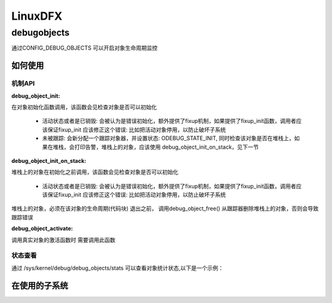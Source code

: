 ==========
LinuxDFX
==========

.. _debugobjects:
debugobjects
=============

通过CONFIG_DEBUG_OBJECTS 可以开启对象生命周期监控

如何使用
---------

机制API
^^^^^^^^

:debug_object_init:

在对象初始化函数调用，该函数会见检查对象是否可以初始化

 - 活动状态或者是已销毁: 会被认为是错误初始化，额外提供了fixup机制，如果提供了fixup_init函数，调用者应该保证fixup_init 应该修正这个错误: 比如把活动对象停用，以防止破坏子系统
 - 未被跟踪: 会新分配一个跟踪对象器，并设置状态: ODEBUG_STATE_INIT, 同时检查该对象是否在堆栈上，如果在堆栈，会打印告警，堆栈上的对象，应该使用 debug_object_init_on_stack，见下一节
 
:debug_object_init_on_stack:

堆栈上的对象在初始化之前调用，该函数会见检查对象是否可以初始化

  - 活动状态或者是已销毁: 会被认为是错误初始化，额外提供了fixup机制，如果提供了fixup_init函数，调用者应该保证fixup_init 应该修正这个错误: 比如把活动对象停用，以防止破坏子系统

堆栈上的对象，必须在该对象的生命周期(代码块) 退出之前， 调用debug_object_free() 从跟踪器删除堆栈上的对象，否则会导致跟踪错误

:debug_object_activate:
调用真实对象的激活函数时 需要调用此函数 

 
状态查看
^^^^^^^^

通过 /sys/kernel/debug/debug_objects/stats 可以查看对象统计状态,以下是一个示例：


在使用的子系统
--------------

